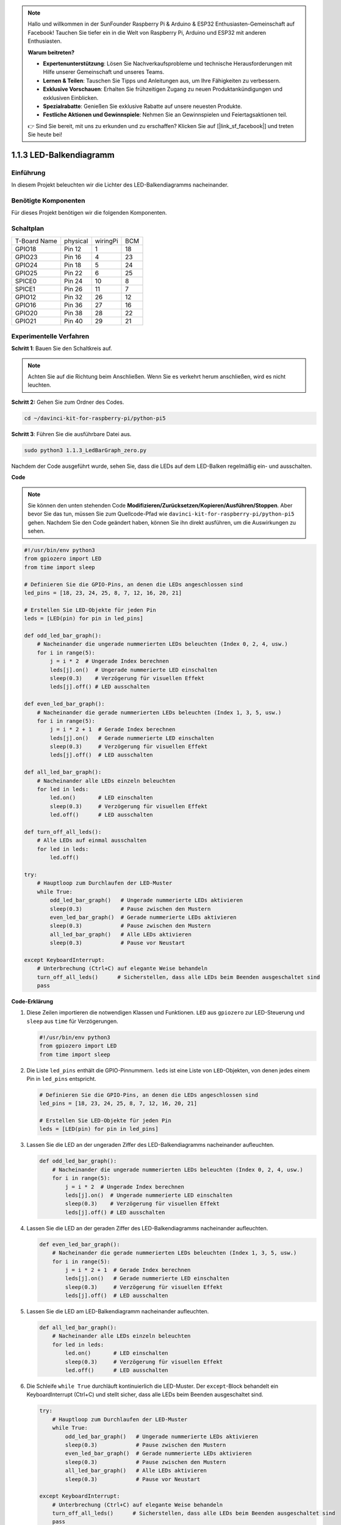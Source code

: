 .. note::

    Hallo und willkommen in der SunFounder Raspberry Pi & Arduino & ESP32 Enthusiasten-Gemeinschaft auf Facebook! Tauchen Sie tiefer ein in die Welt von Raspberry Pi, Arduino und ESP32 mit anderen Enthusiasten.

    **Warum beitreten?**

    - **Expertenunterstützung**: Lösen Sie Nachverkaufsprobleme und technische Herausforderungen mit Hilfe unserer Gemeinschaft und unseres Teams.
    - **Lernen & Teilen**: Tauschen Sie Tipps und Anleitungen aus, um Ihre Fähigkeiten zu verbessern.
    - **Exklusive Vorschauen**: Erhalten Sie frühzeitigen Zugang zu neuen Produktankündigungen und exklusiven Einblicken.
    - **Spezialrabatte**: Genießen Sie exklusive Rabatte auf unsere neuesten Produkte.
    - **Festliche Aktionen und Gewinnspiele**: Nehmen Sie an Gewinnspielen und Feiertagsaktionen teil.

    👉 Sind Sie bereit, mit uns zu erkunden und zu erschaffen? Klicken Sie auf [|link_sf_facebook|] und treten Sie heute bei!

.. _1.1.3_py_pi5:

1.1.3 LED-Balkendiagramm
==============================================

Einführung
-------------

In diesem Projekt beleuchten wir die Lichter des LED-Balkendiagramms nacheinander.

Benötigte Komponenten
------------------------------

Für dieses Projekt benötigen wir die folgenden Komponenten.

.. image:: ../python_pi5/img/1.1.3_led_bar_list.png


Schaltplan
-------------------------

============ ======== ======== ===
T-Board Name physical wiringPi BCM
GPIO18       Pin 12   1        18
GPIO23       Pin 16   4        23
GPIO24       Pin 18   5        24
GPIO25       Pin 22   6        25
SPICE0       Pin 24   10       8
SPICE1       Pin 26   11       7
GPIO12       Pin 32   26       12
GPIO16       Pin 36   27       16
GPIO20       Pin 38   28       22
GPIO21       Pin 40   29       21
============ ======== ======== ===

.. image:: ../python_pi5/img/1.1.3_LedBarGraph_schematic.png

Experimentelle Verfahren
------------------------------

**Schritt 1**: Bauen Sie den Schaltkreis auf.

.. note::

    Achten Sie auf die Richtung beim Anschließen. Wenn Sie es verkehrt herum anschließen, wird es nicht leuchten.

.. image:: ../python_pi5/img/1.1.3_LedBarGraph_circuit.png

**Schritt 2:** Gehen Sie zum Ordner des Codes.

.. raw:: html

   <run></run>

.. code-block::

    cd ~/davinci-kit-for-raspberry-pi/python-pi5

**Schritt 3**: Führen Sie die ausführbare Datei aus.

.. raw:: html

   <run></run>

.. code-block::

    sudo python3 1.1.3_LedBarGraph_zero.py

Nachdem der Code ausgeführt wurde, sehen Sie, dass die LEDs auf dem LED-Balken regelmäßig ein- und ausschalten.

**Code**

.. note::

    Sie können den unten stehenden Code **Modifizieren/Zurücksetzen/Kopieren/Ausführen/Stoppen**. Aber bevor Sie das tun, müssen Sie zum Quellcode-Pfad wie ``davinci-kit-for-raspberry-pi/python-pi5`` gehen. Nachdem Sie den Code geändert haben, können Sie ihn direkt ausführen, um die Auswirkungen zu sehen.

.. raw:: html

    <run></run>

.. code-block:: python

   #!/usr/bin/env python3
   from gpiozero import LED
   from time import sleep

   # Definieren Sie die GPIO-Pins, an denen die LEDs angeschlossen sind
   led_pins = [18, 23, 24, 25, 8, 7, 12, 16, 20, 21]

   # Erstellen Sie LED-Objekte für jeden Pin
   leds = [LED(pin) for pin in led_pins]

   def odd_led_bar_graph():
       # Nacheinander die ungerade nummerierten LEDs beleuchten (Index 0, 2, 4, usw.)
       for i in range(5):
           j = i * 2  # Ungerade Index berechnen
           leds[j].on()  # Ungerade nummerierte LED einschalten
           sleep(0.3)    # Verzögerung für visuellen Effekt
           leds[j].off() # LED ausschalten

   def even_led_bar_graph():
       # Nacheinander die gerade nummerierten LEDs beleuchten (Index 1, 3, 5, usw.)
       for i in range(5):
           j = i * 2 + 1  # Gerade Index berechnen
           leds[j].on()   # Gerade nummerierte LED einschalten
           sleep(0.3)     # Verzögerung für visuellen Effekt
           leds[j].off()  # LED ausschalten

   def all_led_bar_graph():
       # Nacheinander alle LEDs einzeln beleuchten
       for led in leds:
           led.on()       # LED einschalten
           sleep(0.3)     # Verzögerung für visuellen Effekt
           led.off()      # LED ausschalten

   def turn_off_all_leds():
       # Alle LEDs auf einmal ausschalten
       for led in leds:
           led.off()

   try:
       # Hauptloop zum Durchlaufen der LED-Muster
       while True:
           odd_led_bar_graph()   # Ungerade nummerierte LEDs aktivieren
           sleep(0.3)            # Pause zwischen den Mustern
           even_led_bar_graph()  # Gerade nummerierte LEDs aktivieren
           sleep(0.3)            # Pause zwischen den Mustern
           all_led_bar_graph()   # Alle LEDs aktivieren
           sleep(0.3)            # Pause vor Neustart

   except KeyboardInterrupt:
       # Unterbrechung (Ctrl+C) auf elegante Weise behandeln
       turn_off_all_leds()      # Sicherstellen, dass alle LEDs beim Beenden ausgeschaltet sind
       pass


**Code-Erklärung**

#. Diese Zeilen importieren die notwendigen Klassen und Funktionen. ``LED`` aus ``gpiozero`` zur LED-Steuerung und ``sleep`` aus ``time`` für Verzögerungen.

   .. code-block:: python

       #!/usr/bin/env python3
       from gpiozero import LED
       from time import sleep

#. Die Liste ``led_pins`` enthält die GPIO-Pinnummern. ``leds`` ist eine Liste von ``LED``-Objekten, von denen jedes einem Pin in ``led_pins`` entspricht.

   .. code-block:: python

       # Definieren Sie die GPIO-Pins, an denen die LEDs angeschlossen sind
       led_pins = [18, 23, 24, 25, 8, 7, 12, 16, 20, 21]

       # Erstellen Sie LED-Objekte für jeden Pin
       leds = [LED(pin) for pin in led_pins]

#. Lassen Sie die LED an der ungeraden Ziffer des LED-Balkendiagramms nacheinander aufleuchten.

   .. code-block:: python

       def odd_led_bar_graph():
           # Nacheinander die ungerade nummerierten LEDs beleuchten (Index 0, 2, 4, usw.)
           for i in range(5):
               j = i * 2  # Ungerade Index berechnen
               leds[j].on()  # Ungerade nummerierte LED einschalten
               sleep(0.3)    # Verzögerung für visuellen Effekt
               leds[j].off() # LED ausschalten

#. Lassen Sie die LED an der geraden Ziffer des LED-Balkendiagramms nacheinander aufleuchten.

   .. code-block:: python

       def even_led_bar_graph():
           # Nacheinander die gerade nummerierten LEDs beleuchten (Index 1, 3, 5, usw.)
           for i in range(5):
               j = i * 2 + 1  # Gerade Index berechnen
               leds[j].on()   # Gerade nummerierte LED einschalten
               sleep(0.3)     # Verzögerung für visuellen Effekt
               leds[j].off()  # LED ausschalten

#. Lassen Sie die LED am LED-Balkendiagramm nacheinander aufleuchten.

   .. code-block:: python

       def all_led_bar_graph():
           # Nacheinander alle LEDs einzeln beleuchten
           for led in leds:
               led.on()       # LED einschalten
               sleep(0.3)     # Verzögerung für visuellen Effekt
               led.off()      # LED ausschalten

#. Die Schleife ``while True`` durchläuft kontinuierlich die LED-Muster. Der ``except``-Block behandelt ein KeyboardInterrupt (Ctrl+C) und stellt sicher, dass alle LEDs beim Beenden ausgeschaltet sind.

   .. code-block:: python

       try:
           # Hauptloop zum Durchlaufen der LED-Muster
           while True:
               odd_led_bar_graph()   # Ungerade nummerierte LEDs aktivieren
               sleep(0.3)            # Pause zwischen den Mustern
               even_led_bar_graph()  # Gerade nummerierte LEDs aktivieren
               sleep(0.3)            # Pause zwischen den Mustern
               all_led_bar_graph()   # Alle LEDs aktivieren
               sleep(0.3)            # Pause vor Neustart

       except KeyboardInterrupt:
           # Unterbrechung (Ctrl+C) auf elegante Weise behandeln
           turn_off_all_leds()      # Sicherstellen, dass alle LEDs beim Beenden ausgeschaltet sind
           pass
